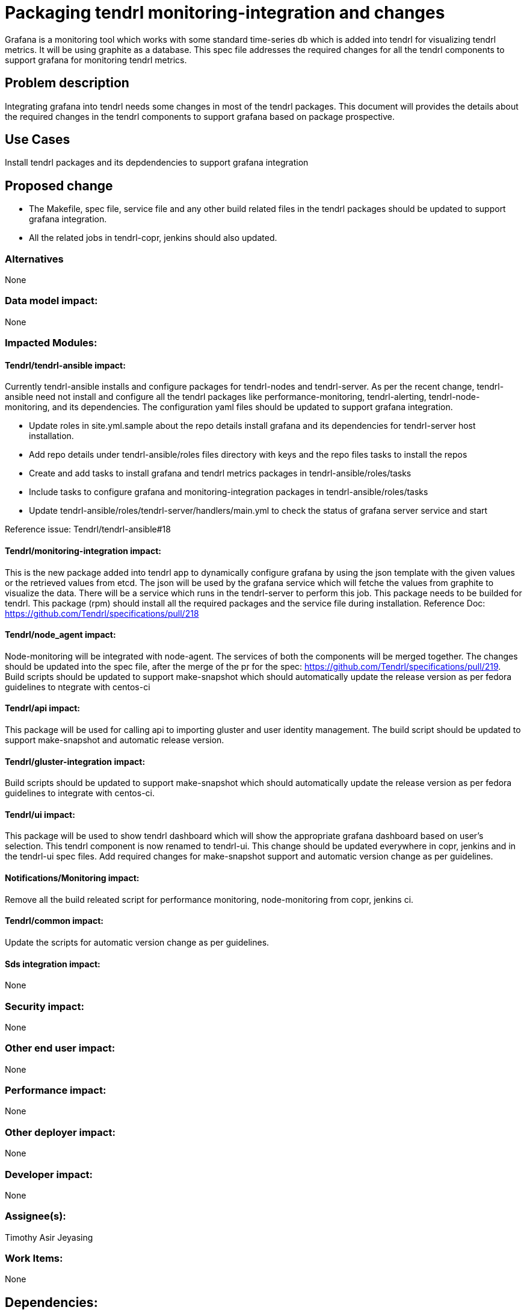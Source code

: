 // vim: tw=79

= Packaging tendrl monitoring-integration and changes

Grafana is a monitoring tool which works with some standard time-series db which
is added into tendrl for visualizing tendrl metrics. It will be using graphite
as a database. This spec file addresses the required changes for all the tendrl
components to support grafana for monitoring tendrl metrics.


== Problem description

Integrating grafana into tendrl needs some changes in most of the tendrl
packages. This document will provides the details about the required changes
in the tendrl components to support grafana based on package prospective.


== Use Cases

Install tendrl packages and its depdendencies to support grafana integration

== Proposed change

* The Makefile, spec file, service file and any other build related files
in the tendrl packages should be updated to support grafana integration.
* All the related jobs in tendrl-copr, jenkins should also updated.


=== Alternatives

None


=== Data model impact:

None


=== Impacted Modules:


==== Tendrl/tendrl-ansible impact:
Currently tendrl-ansible installs and configure packages for tendrl-nodes and
tendrl-server. As per the recent change, tendrl-ansible need not install and
configure all the tendrl packages like performance-monitoring, tendrl-alerting,
tendrl-node-monitoring, and its dependencies. The configuration yaml files
should be updated to support grafana integration.

* Update roles in site.yml.sample about the repo details install grafana and
  its dependencies for tendrl-server host installation.
* Add repo details under tendrl-ansible/roles files directory with keys and
  the repo files tasks to install the repos

* Create and add tasks to install grafana and tendrl metrics packages in
  tendrl-ansible/roles/tasks

* Include tasks to configure grafana and monitoring-integration  packages
  in tendrl-ansible/roles/tasks

*  Update tendrl-ansible/roles/tendrl-server/handlers/main.yml to check the
   status of grafana server service and start

Reference issue: Tendrl/tendrl-ansible#18


==== Tendrl/monitoring-integration impact:
This is the new package added into tendrl app to dynamically configure
grafana by using the json template with the given values or the retrieved
values from etcd. The json will be used by the grafana service which will
fetche the values from graphite to visualize the data. There will be a
service which runs in the tendrl-server to perform this job.
This package needs to be builded for tendrl.
This package (rpm) should install all the required packages and the
service file during installation.
Reference Doc: https://github.com/Tendrl/specifications/pull/218


==== Tendrl/node_agent impact:
Node-monitoring will be integrated with node-agent. The services of
both the components will be merged together. The changes should be
updated into the spec file, after the merge of the pr for the
spec: https://github.com/Tendrl/specifications/pull/219.
Build scripts should be updated to support make-snapshot which should
automatically update the release version as per fedora guidelines to
ntegrate with centos-ci


==== Tendrl/api impact:
This package will be used for calling api to importing gluster and
user identity management. The build script should be updated to support
make-snapshot and automatic release version.


==== Tendrl/gluster-integration impact:
Build scripts should be updated to support make-snapshot which should
automatically update the release version as per fedora guidelines to
integrate with centos-ci.


==== Tendrl/ui impact:
This package will be used to show tendrl dashboard which will show the
appropriate grafana dashboard based on user’s selection.
This tendrl component is now renamed to tendrl-ui. This change should be
updated everywhere in copr, jenkins and in the tendrl-ui spec files.
Add required changes for make-snapshot support and automatic version
change as per guidelines.


==== Notifications/Monitoring impact:
Remove all the build releated script for performance monitoring,
node-monitoring from copr, jenkins ci.


==== Tendrl/common impact:
Update the scripts for automatic version change as per guidelines.


==== Sds integration impact:
None

=== Security impact:
None


=== Other end user impact:
None


=== Performance impact:
None


=== Other deployer impact:
None


=== Developer impact:
None


=== Assignee(s):
Timothy Asir Jeyasing


=== Work Items:
None


== Dependencies:
None

== Testing:
Test whether the package installation installs all the packages properly


== Documentation impact:
Document should be updated to provide installation steps of grafana
and monitoring-integration

Steps
1) Add the repo for grafana
   ex:-
   [grafana]
   name=grafana
   baseurl=https://packagecloud.io/grafana/stable/el/6/$basearch
   repo_gpgcheck=1
   enabled=1
   gpgcheck=1
   gpgkey=https://packagecloud.io/gpg.key https://grafanarel.s3.amazonaws.com/RPM-GPG-KEY-grafana
   sslverify=1
   sslcacert=/etc/pki/tls/certs/ca-bundle.crt

2) install grafana and its dependent packages
   ex:- yum install grafana
   which will automatically pull the required dependencies from the repo

3) Start the server (init.d service)
   ex:- service grafana-server start
   This will start the grafana-server process as the grafana user, which is created
   during package installation. The default HTTP port is 3000, and default user
   and group is admin. One can update the details in the grafana configuration which
   will be located in /etc/grafana.ini

4) Configure the Grafana server to start at boot time:
   /sbin/chkconfig --add grafana-server

5) Enable the systemd service to start at boot
   systemctl enable grafana-server.service


== References:

